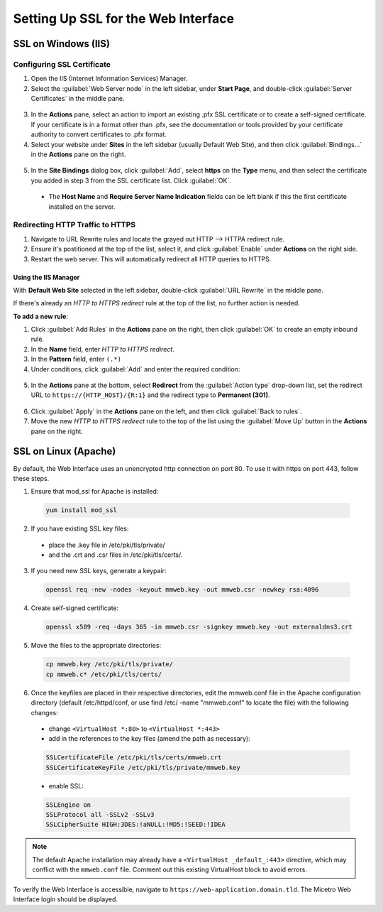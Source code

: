.. meta::
   :description: Configuring SSL for the Micetro Web Interface
   :keywords: Apache, Microsoft IIS, SSL, Micetro 

.. _webapp-ssl:

Setting Up SSL for the Web Interface
======================================

SSL on Windows (IIS)
--------------------

Configuring SSL Certificate
^^^^^^^^^^^^^^^^^^^^^^^^^^^

1. Open the IIS (Internet Information Services) Manager.

2. Select the :guilabel:`Web Server node` in the left sidebar, under **Start Page**, and double-click :guilabel:`Server Certificates` in the middle pane.

  .. image:: ../../images/iis-ssl-step1.png
    :width: 90%

3. In the **Actions** pane, select an action to import an existing .pfx SSL certificate or to create a self-signed certificate. If your certificate is in a format other than .pfx, see the documentation or tools provided by your certificate authority to convert certificates to .pfx format.

4. Select your website under **Sites** in the left sidebar (usually Default Web Site), and then click :guilabel:`Bindings...` in the **Actions** pane on the right.

  .. image:: ../../images/iis-ssl-step2.png
    :width: 90%

5. In the **Site Bindings** dialog box, click :guilabel:`Add`, select **https** on the **Type** menu, and then select the certificate you added in step 3 from the SSL certificate list. Click :guilabel:`OK`.

  .. image:: ../../images/iis-ssl-step3.png
    :width: 70%

  * The **Host Name** and **Require Server Name Indication** fields can be left blank if this the first certificate installed on the server.

Redirecting HTTP Traffic to HTTPS
^^^^^^^^^^^^^^^^^^^^^^^^^^^^^^^^^

1. Navigate to URL Rewrite rules and locate the grayed out HTTP --> HTTPA redirect rule. 

2. Ensure it's postitioned at the top of the list, select it, and click :guilabel:`Enable` under **Actions** on the right side. 

3. Restart the web server. This will automatically redirect all HTTP queries to HTTPS.


Using the IIS Manager
"""""""""""""""""""""

With **Default Web Site** selected in the left sidebar, double-click :guilabel:`URL Rewrite` in the middle pane.

If there's already an *HTTP to HTTPS redirect* rule at the top of the list, no further action is needed.

**To add a new rule**:

1. Click :guilabel:`Add Rules` in the **Actions** pane on the right, then click :guilabel:`OK` to create an empty inbound rule.

2. In the **Name** field, enter *HTTP to HTTPS redirect*.

3. In the **Pattern** field, enter ``(.*)``

4. Under conditions, click :guilabel:`Add` and enter the required condition:

  .. image:: ../../images/iis-ssl-step5.png
    :width: 60%

5. In the **Actions** pane at the bottom, select **Redirect** from the :guilabel:`Action type` drop-down list, set the redirect URL to ``https://{HTTP_HOST}/{R:1}`` and the redirect type to **Permanent (301)**.

  .. image:: ../../images/iis-ssl-step6.png
    :width: 70%

6. Click :guilabel:`Apply` in the **Actions** pane on the left, and then click :guilabel:`Back to rules`.

7. Move the new *HTTP to HTTPS redirect* rule to the top of the list using the :guilabel:`Move Up` button in the **Actions** pane on the right.

SSL on Linux (Apache)
---------------------

By default, the Web Interface uses an unencrypted http connection on port 80. To use it with https on port 443, follow these steps.

1. Ensure that mod_ssl for Apache is installed:

  .. code-block:: bash

    yum install mod_ssl


2. If you have existing SSL key files: 
  * place the .key file in /etc/pki/tls/private/
  * and the .crt and .csr files in /etc/pki/tls/certs/.

3. If you need new SSL keys, generate a keypair:

  .. code-block:: bash

   openssl req -new -nodes -keyout mmweb.key -out mmweb.csr -newkey rsa:4096


4. Create self-signed certificate:

  .. code-block:: bash

    openssl x509 -req -days 365 -in mmweb.csr -signkey mmweb.key -out externaldns3.crt


5. Move the files to the appropriate directories:

  .. code-block:: bash

    cp mmweb.key /etc/pki/tls/private/
    cp mmweb.c* /etc/pki/tls/certs/

6. Once the keyfiles are placed in their respective directories, edit the mmweb.conf file in the Apache configuration directory (default /etc/httpd/conf, or use find /etc/ -name "mmweb.conf" to locate the file) with the following changes:

  * change ``<VirtualHost *:80>`` to ``<VirtualHost *:443>``
  * add in the references to the key files (amend the path as necessary):

  .. code-block::

    SSLCertificateFile /etc/pki/tls/certs/mmweb.crt
    SSLCertificateKeyFile /etc/pki/tls/private/mmweb.key

  * enable SSL:

  .. code-block::

      SSLEngine on
      SSLProtocol all -SSLv2 -SSLv3
      SSLCipherSuite HIGH:3DES:!aNULL:!MD5:!SEED:!IDEA

.. note::
  The default Apache installation may already have a ``<VirtualHost _default_:443>`` directive, which may conflict with the ``mmweb.conf`` file.
  Comment out this existing VirtualHost block to avoid errors.

To verify the Web Interface is accessible, navigate to ``https://web-application.domain.tld``. The Micetro Web Interface login should be displayed.
